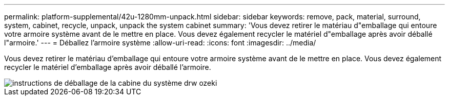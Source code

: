 ---
permalink: platform-supplemental/42u-1280mm-unpack.html 
sidebar: sidebar 
keywords: remove, pack, material, surround, system, cabinet, recycle, unpack, unpack the system cabinet 
summary: 'Vous devez retirer le matériau d"emballage qui entoure votre armoire système avant de le mettre en place. Vous devez également recycler le matériel d"emballage après avoir déballé l"armoire.' 
---
= Déballez l'armoire système
:allow-uri-read: 
:icons: font
:imagesdir: ../media/


[role="lead"]
Vous devez retirer le matériau d'emballage qui entoure votre armoire système avant de le mettre en place. Vous devez également recycler le matériel d'emballage après avoir déballé l'armoire.

image::../media/drw_sys_cab_unpacking_instructions_ozeki.gif[instructions de déballage de la cabine du système drw ozeki]
